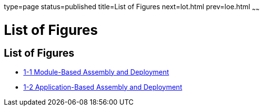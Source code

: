 type=page
status=published
title=List of Figures
next=lot.html
prev=loe.html
~~~~~~

= List of Figures

[[list-of-figures]]
== List of Figures

* xref:overview.adoc#fwfdj[1-1 Module-Based Assembly and Deployment]
* xref:overview.adoc#fvyip[1-2 Application-Based Assembly and Deployment]


